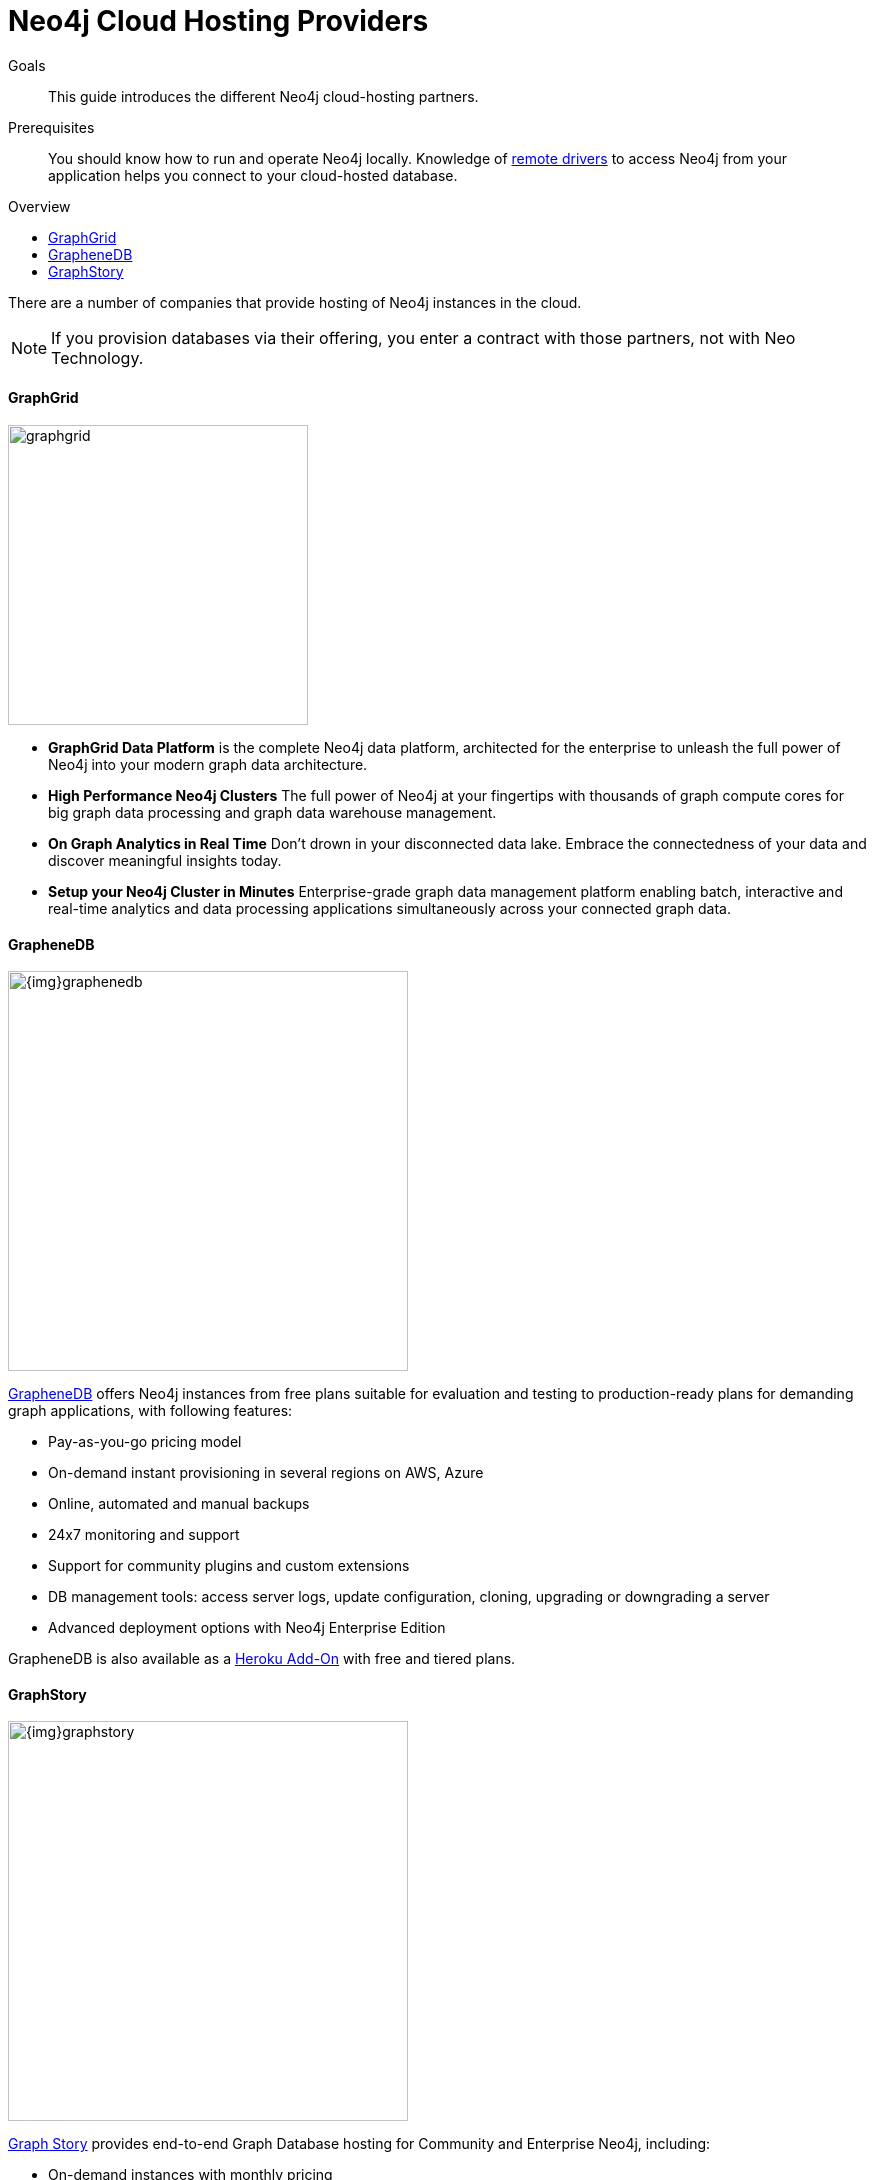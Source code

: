 = Neo4j Cloud Hosting Providers
:slug: neo4j-cloud-hosting-providers
:level: Intermediate
:toc:
:toc-placement!:
:toc-title: Overview
:toclevels: 1
:section: Neo4j in the Cloud
:section-link: guide-cloud-deployment

.Goals
[abstract]
This guide introduces the different Neo4j cloud-hosting partners.

.Prerequisites
[abstract]
You should know how to run and operate Neo4j locally.
Knowledge of link:/developer/language-guides[remote drivers] to access Neo4j from your application helps you connect to your cloud-hosted database.

toc::[]

There are a number of companies that provide hosting of Neo4j instances in the cloud.

[NOTE]
If you provision databases via their offering, you enter a contract with those partners, not with Neo Technology.

==== GraphGrid

image::{img}20160914051238/graphgrid.jpg[width=300,float=right]

* *GraphGrid Data Platform* is the complete Neo4j data platform, architected for the enterprise to unleash the full power of Neo4j into your modern graph data architecture.
* *High Performance Neo4j Clusters* The full power of Neo4j at your fingertips with thousands of graph compute cores for big graph data processing and graph data warehouse management.
* *On Graph Analytics in Real Time* Don't drown in your disconnected data lake. Embrace the connectedness of your data and discover meaningful insights today.
* *Setup your Neo4j Cluster in Minutes* Enterprise-grade graph data management platform enabling batch, interactive and real-time analytics and data processing applications simultaneously across your connected graph data.

==== GrapheneDB

image::{img}graphenedb.png[width=400,float=right]

http://www.graphenedb.com/[GrapheneDB] offers Neo4j instances from free plans suitable for evaluation and testing to production-ready plans for demanding graph applications, with following features:

* Pay-as-you-go pricing model
* On-demand instant provisioning in several regions on AWS, Azure
* Online, automated and manual backups
* 24x7 monitoring and support
* Support for community plugins and custom extensions
* DB management tools: access server logs, update configuration, cloning, upgrading or downgrading a server
* Advanced deployment options with Neo4j Enterprise Edition

GrapheneDB is also available as a link:https://elements.heroku.com/addons/graphenedb[Heroku Add-On] with free and tiered plans.

==== GraphStory

image::{img}graphstory.png[width=400,float=right]

link:http://www.graphstory.com[Graph Story] provides end-to-end Graph Database hosting for Community and Enterprise Neo4j, including:

* On-demand instances with monthly pricing
* Available on AWS, Azure, Google Compute Engine, Digital Ocean and Heroku
* World-class support via chat & email
* Data management tools for Import & Export, Backup & Restore, and Clear & Refresh
* Scheduled backups & log access
* Add-ons for New Relic and Logentries
